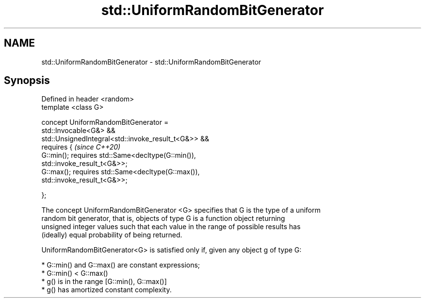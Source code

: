 .TH std::UniformRandomBitGenerator 3 "2019.03.28" "http://cppreference.com" "C++ Standard Libary"
.SH NAME
std::UniformRandomBitGenerator \- std::UniformRandomBitGenerator

.SH Synopsis
   Defined in header <random>
   template <class G>

   concept UniformRandomBitGenerator =
     std::Invocable<G&> &&
     std::UnsignedIntegral<std::invoke_result_t<G&>> &&
     requires {                                                           \fI(since C++20)\fP
       G::min(); requires std::Same<decltype(G::min()),
   std::invoke_result_t<G&>>;
       G::max(); requires std::Same<decltype(G::max()),
   std::invoke_result_t<G&>>;

     };

   The concept UniformRandomBitGenerator <G> specifies that G is the type of a uniform
   random bit generator, that is, objects of type G is a function object returning
   unsigned integer values such that each value in the range of possible results has
   (ideally) equal probability of being returned.

   UniformRandomBitGenerator<G> is satisfied only if, given any object g of type G:

     * G::min() and G::max() are constant expressions;
     * G::min() < G::max()
     * g() is in the range [G::min(), G::max()]
     * g() has amortized constant complexity.
